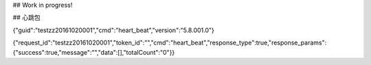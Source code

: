 ## Work in progress!

## 心跳包

{"guid":"testzz20161020001","cmd":"heart_beat","version":"5.8.001.0"}

{"request_id":"testzz20161020001","token_id":"","cmd":"heart_beat","response_type":true,"response_params":{"success":true,"message":"","data":[],"totalCount":"0"}}